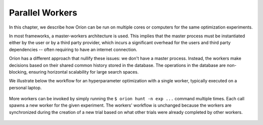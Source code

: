 ****************
Parallel Workers
****************

In this chapter, we describe how Oríon can be run on multiple cores or computers for the same
optimization experiments.

In most frameworks, a master-workers architecture is used. This implies that the master process must
be instantiated either by the user or by a third party provider, which incurs a significant
overhead for the users and third party dependencies -- often requiring to have an internet
connection.

Oríon has a different approach that nullify these issues: we don't have a master process. Instead,
the workers make decisions based on their shared common history stored in the database. The
operations in the database are non-blocking, ensuring horizontal scalability for large search
spaces.

We illustrate below the workflow for an hyperparameter optimization with a single worker, typically
executed on a personal laptop.

.. figure:: /_resources/one.png
  :alt: A single worker optimizing an experiment.
  :align: center
  :figclass: align-center

More workers can be invoked by simply running the ``$ orion hunt -n exp ...`` command multiple
times. Each call spawns a new worker for the given experiment. The workers' workflow is unchanged
because the workers are synchronized during the creation of a new trial based on what other trials
were already completed by other workers.

.. figure:: /_resources/synchronization.png
  :alt: Multiple workers are synchronized while creating a new trial.
  :align: center
  :figclass: align-center
